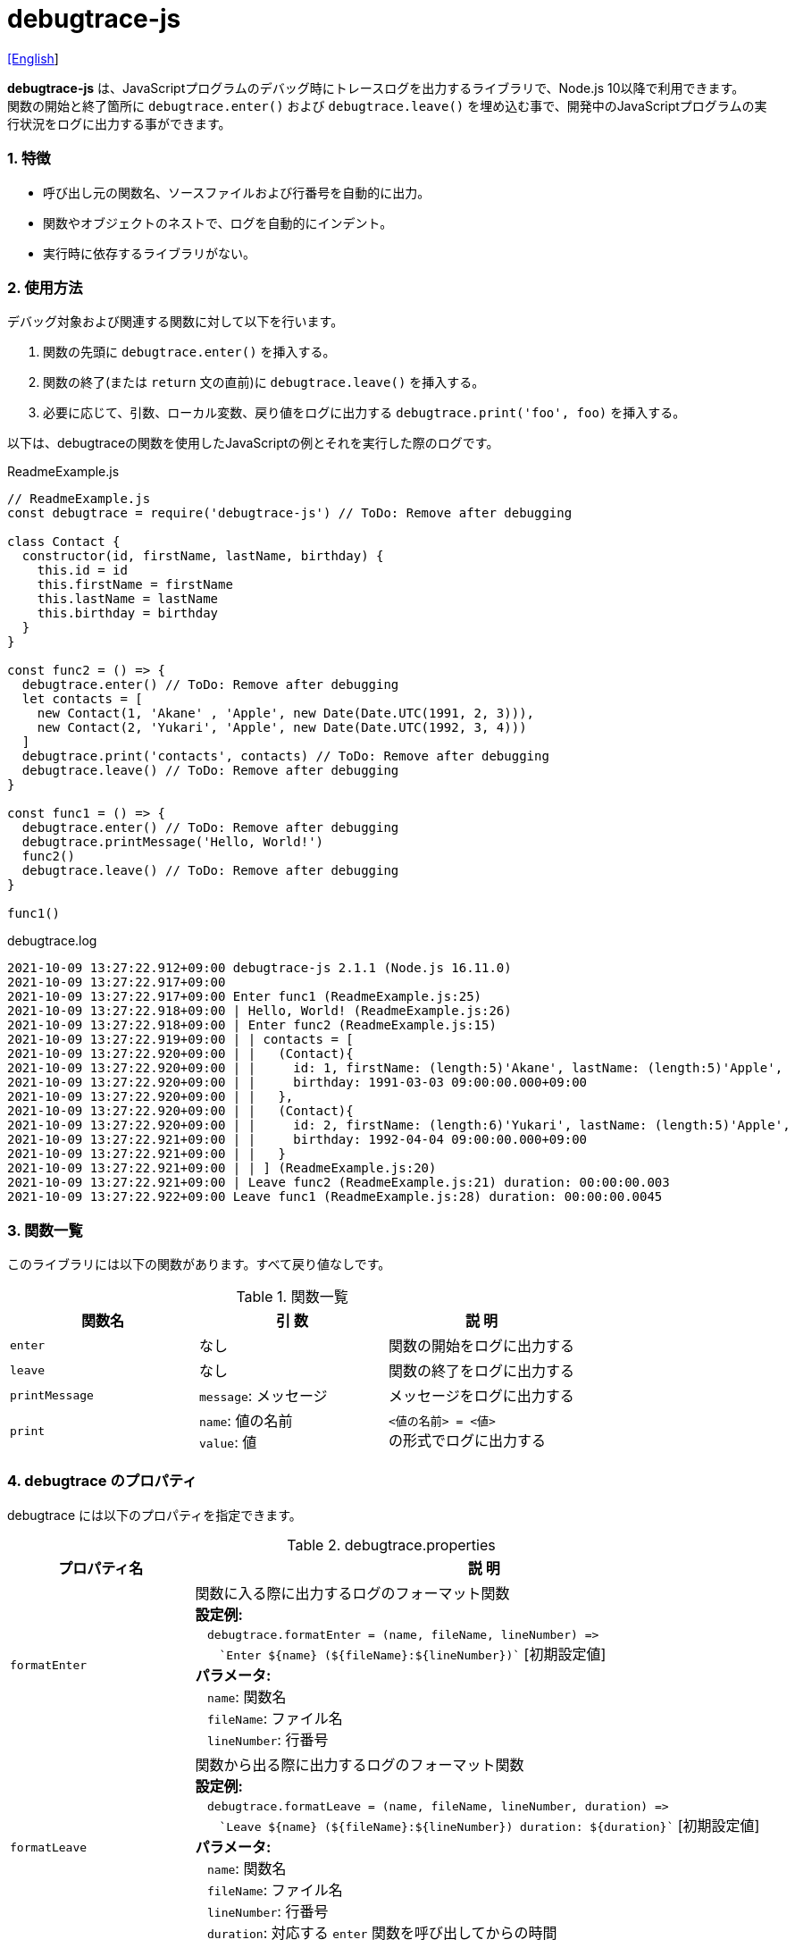 = debugtrace-js

link:README.asciidoc[[English]]

*debugtrace-js* は、JavaScriptプログラムのデバッグ時にトレースログを出力するライブラリで、Node.js 10以降で利用できます。 +
関数の開始と終了箇所に `debugtrace.enter()` および `debugtrace.leave()` を埋め込む事で、開発中のJavaScriptプログラムの実行状況をログに出力する事ができます。

=== 1. 特徴

* 呼び出し元の関数名、ソースファイルおよび行番号を自動的に出力。
* 関数やオブジェクトのネストで、ログを自動的にインデント。
* 実行時に依存するライブラリがない。

=== 2. 使用方法

デバッグ対象および関連する関数に対して以下を行います。

. 関数の先頭に `debugtrace.enter()` を挿入する。
. 関数の終了(または `return` 文の直前)に `debugtrace.leave()` を挿入する。
. 必要に応じて、引数、ローカル変数、戻り値をログに出力する `debugtrace.print('foo', foo)` を挿入する。

以下は、debugtraceの関数を使用したJavaScriptの例とそれを実行した際のログです。

[source,javascript]
.ReadmeExample.js
----
// ReadmeExample.js
const debugtrace = require('debugtrace-js') // ToDo: Remove after debugging

class Contact {
  constructor(id, firstName, lastName, birthday) {
    this.id = id
    this.firstName = firstName
    this.lastName = lastName
    this.birthday = birthday
  }
}

const func2 = () => {
  debugtrace.enter() // ToDo: Remove after debugging
  let contacts = [
    new Contact(1, 'Akane' , 'Apple', new Date(Date.UTC(1991, 2, 3))),
    new Contact(2, 'Yukari', 'Apple', new Date(Date.UTC(1992, 3, 4)))
  ]
  debugtrace.print('contacts', contacts) // ToDo: Remove after debugging
  debugtrace.leave() // ToDo: Remove after debugging
}

const func1 = () => {
  debugtrace.enter() // ToDo: Remove after debugging
  debugtrace.printMessage('Hello, World!')
  func2()
  debugtrace.leave() // ToDo: Remove after debugging
}

func1()
----

.debugtrace.log
----
2021-10-09 13:27:22.912+09:00 debugtrace-js 2.1.1 (Node.js 16.11.0)
2021-10-09 13:27:22.917+09:00
2021-10-09 13:27:22.917+09:00 Enter func1 (ReadmeExample.js:25)
2021-10-09 13:27:22.918+09:00 | Hello, World! (ReadmeExample.js:26)
2021-10-09 13:27:22.918+09:00 | Enter func2 (ReadmeExample.js:15)
2021-10-09 13:27:22.919+09:00 | | contacts = [
2021-10-09 13:27:22.920+09:00 | |   (Contact){
2021-10-09 13:27:22.920+09:00 | |     id: 1, firstName: (length:5)'Akane', lastName: (length:5)'Apple',
2021-10-09 13:27:22.920+09:00 | |     birthday: 1991-03-03 09:00:00.000+09:00
2021-10-09 13:27:22.920+09:00 | |   },
2021-10-09 13:27:22.920+09:00 | |   (Contact){
2021-10-09 13:27:22.920+09:00 | |     id: 2, firstName: (length:6)'Yukari', lastName: (length:5)'Apple',
2021-10-09 13:27:22.921+09:00 | |     birthday: 1992-04-04 09:00:00.000+09:00
2021-10-09 13:27:22.921+09:00 | |   }
2021-10-09 13:27:22.921+09:00 | | ] (ReadmeExample.js:20)
2021-10-09 13:27:22.921+09:00 | Leave func2 (ReadmeExample.js:21) duration: 00:00:00.003
2021-10-09 13:27:22.922+09:00 Leave func1 (ReadmeExample.js:28) duration: 00:00:00.0045
----

=== 3. 関数一覧

このライブラリには以下の関数があります。すべて戻り値なしです。

[options="header"]
.関数一覧
|===
|関数名|引 数|説 明
|`enter`
|なし
|関数の開始をログに出力する

|`leave`
|なし
|関数の終了をログに出力する

|`printMessage`
|`message`: メッセージ
|メッセージをログに出力する

|`print`
|`name`: 値の名前 +
`value`: 値
|`<値の名前> = <値>` +
の形式でログに出力する

|===

=== 4. *debugtrace* のプロパティ

debugtrace には以下のプロパティを指定できます。

[options="header", cols="2,8"]
.debugtrace.properties
|===
|プロパティ名|説 明
|`formatEnter`
|関数に入る際に出力するログのフォーマット関数 +
[.small]#*設定例:*# +
&#xa0;&#xa0; `debugtrace.formatEnter = (name, fileName, lineNumber) =&#x3e;` +
&#xa0;&#xa0; &#xa0;&#xa0; `&#96;Enter ${name} (${fileName}:${lineNumber})&#96;` [.small]#[初期設定値]# +
[.small]#*パラメータ:*# +
&#xa0;&#xa0; `name`: 関数名 +
&#xa0;&#xa0; `fileName`: ファイル名 +
&#xa0;&#xa0; `lineNumber`: 行番号

|`formatLeave`
|関数から出る際に出力するログのフォーマット関数 +
[.small]#*設定例:*# +
&#xa0;&#xa0; `debugtrace.formatLeave = (name, fileName, lineNumber, duration) =&#x3e;` +
&#xa0;&#xa0; &#xa0;&#xa0; `&#96;Leave ${name} (${fileName}:${lineNumber}) duration: ${duration}&#96;`  [.small]#[初期設定値]# +
[.small]#*パラメータ:*# +
&#xa0;&#xa0; `name`: 関数名 +
&#xa0;&#xa0; `fileName`: ファイル名 +
&#xa0;&#xa0; `lineNumber`: 行番号 +
&#xa0;&#xa0; `duration`: 対応する `enter` 関数を呼び出してからの時間

|`indentString`
|コードのインデント文字列 +
[.small]#*設定例:*# +
&#xa0;&#xa0; `debugtrace.indentString = '&#x7c; '` [.small]#[初期設定値]#

|`dataIndentString`
|データのインデント文字列 +
[.small]#*設定例:*# +
&#xa0;&#xa0; `debugtrace.dataIndentString = '  '` [.small]#[初期設定値]#

|`limitString`
|制限を超えた場合に出力する文字列 +
[.small]#*設定例:*# +
&#xa0;&#xa0; `debugtrace.limitString = '\...'` [.small]#[初期設定値]#

|`cyclicReferenceString`
|循環参照している場合に出力する文字列 +
[.small]#*設定例:*# +
&#xa0;&#xa0; `debugtrace.cyclicReferenceString = '&#x2A;&#x2A;&#x2A; cyclic reference &#x2A;&#x2A;&#x2A;'` [.small]#[初期設定値]# +

|`varNameValueSeparator`
|変数名と値のセパレータ文字列 +
[.small]#*設定例:*# +
&#xa0;&#xa0; `debugtrace.varNameValueSeparator = ' = '` [.small]#[初期設定値]# +

|`keyValueSeparator`
|マップのキーと値のセパレータ文字列 +
[.small]#*設定例:*# +
&#xa0;&#xa0; `debugtrace.keyValueSeparator = ': '` [.small]#[初期設定値]# +

|`formatPrintSuffix`
|`print` 関数で付加される文字列のフォーマット関数 +
[.small]#*設定例:*# +
&#xa0;&#xa0; `debugtrace.formatPrintSuffix = (name, fileName, lineNumber) =&#x3e;` +
&#xa0;&#xa0;&#xa0;&#xa0; `&#96; (${fileName}:${lineNumber})&#96;` [.small]#[初期設定値]# +
[.small]#*パラメータ:*# +
&#xa0;&#xa0; `name`: 関数名 [.small]#_(初期設定では未使用)_# +
&#xa0;&#xa0; `fileName`: ファイル名 +
&#xa0;&#xa0; `lineNumber`: 行番号

|`formatLength`
|配列および文字列長のフォーマット関数 +
[.small]#*設定例:*# +
&#xa0;&#xa0; `debugtrace.formatLength = length =&#x3e; &#96;length:${length}&#96;` [.small]#[初期設定値]# +
[.small]#*パラメータ:*# +
&#xa0;&#xa0; `length`: 要素数または文字列長

|`formatSize`
|`Map` および `Set` 要素数のフォーマット関数 +
[.small]#*設定例:*# +
&#xa0;&#xa0; `debugtrace.formatSize = size =&#x3e; &#96;size:${size}&#96;` [.small]#[初期設定値]# +
[.small]#*パラメータ:*# +
&#xa0;&#xa0; `size`: 要素数

|`minimumOutputLengthAndSize`
|配列、`Map` および `Set` の要素数を出力する最小値 +
[.small]#*設定例:*# +
&#xa0;&#xa0; `debugtrace.minimumOutputLengthAndSize = 5` [.small]#[初期設定値]#

|`minimumOutputStringLength`
|文字列長を出力する最小値 +
[.small]#*設定例:*# +
&#xa0;&#xa0; `debugtrace.minimumOutputStringLength = 5` [.small]#[初期設定値]#

|`formatDate`
|`Date` のフォーマット関数 +
[.small]#*設定例:*# +
&#xa0;&#xa0; `debugtrace.formatDate = date =&#x3e; {` +
&#xa0;&#xa0;&#xa0;&#xa0; `let timezoneOffset = date.getTimezoneOffset()` +
&#xa0;&#xa0;&#xa0;&#xa0; `const offsetSign = timezoneOffset < 0 ? &#x27;+&#x27; : &#x27;-&#x27;` +
&#xa0;&#xa0;&#xa0;&#xa0; `if (timezoneOffset < 0)` +
&#xa0;&#xa0;&#xa0;&#xa0;&#xa0;&#xa0; `timezoneOffset = -timezoneOffset` +
&#xa0;&#xa0;&#xa0;&#xa0; `const str =&#xa0;date.getFullYear() + &#x27;-&#x27; +` +
&#xa0;&#xa0;&#xa0;&#xa0;&#xa0;&#xa0; `(&#x27;0&#x27;&#xa0;+ (date.getMonth&#xa0;() + 1 )).slice(-2) + &#x27;-&#x27; +` +
&#xa0;&#xa0;&#xa0;&#xa0;&#xa0;&#xa0; `(&#x27;0&#x27;&#xa0;+&#xa0;date.getDate&#xa0; ()&#xa0;&#xa0;&#xa0;).slice(-2) + &#x27; &#x27; +` +
&#xa0;&#xa0;&#xa0;&#xa0;&#xa0;&#xa0; `(&#x27;0&#x27;&#xa0;+&#xa0;date.getHours&#xa0;()&#xa0;&#xa0;&#xa0;).slice(-2) + &#x27;:&#x27; +` +
&#xa0;&#xa0;&#xa0;&#xa0;&#xa0;&#xa0; `(&#x27;0&#x27;&#xa0;+&#xa0;date.getMinutes()&#xa0;&#xa0;&#xa0;).slice(-2) + &#x27;:&#x27; +` +
&#xa0;&#xa0;&#xa0;&#xa0;&#xa0;&#xa0; `(&#x27;0&#x27;&#xa0;+&#xa0;date.getSeconds()&#xa0;&#xa0;&#xa0;).slice(-2) + &#x27;.&#x27; +` +
&#xa0;&#xa0;&#xa0;&#xa0;&#xa0;&#xa0; `(&#x27;00&#x27; +&#xa0;date.getMilliseconds() ).slice(-3) + offsetSign +` +
&#xa0;&#xa0;&#xa0;&#xa0;&#xa0;&#xa0; `(&#x27;0&#x27;&#xa0;+&#xa0;Math.floor(timezoneOffset / 60)).slice(-2) + &#x27;:&#x27; +` +
&#xa0;&#xa0;&#xa0;&#xa0;&#xa0;&#xa0; `(&#x27;0&#x27;&#xa0;+&#xa0;timezoneOffset % 60).slice(-2)` +
&#xa0;&#xa0;&#xa0;&#xa0; `return str` +
&#xa0;&#xa0; `}` [.small]#[初期設定値]# +
[.small]#*パラメータ:*# +
&#xa0;&#xa0; `date`: 日時

|`formatTime`
|`formatLeave` の `duration` のフォーマット関数 +
[.small]#*設定例:*# +
&#xa0;&#xa0; `debugtrace.formatTime = date =&#x3e;` +
&#xa0;&#xa0;&#xa0;&#xa0; `(&#x27;0&#x27;  +  date.getUTCHours  ()     ).slice(-2) + &#x27;:&#x27; +` +
&#xa0;&#xa0;&#xa0;&#xa0; `(&#x27;0&#x27;  +  date.getUTCMinutes()     ).slice(-2) + &#x27;:&#x27; +` +
&#xa0;&#xa0;&#xa0;&#xa0; `(&#x27;0&#x27;  +  date.getUTCSeconds()     ).slice(-2) + &#x27;.&#x27; +` +
&#xa0;&#xa0;&#xa0;&#xa0; `(&#x27;00&#x27; +  date.getUTCMilliseconds()).slice(-3)` [.small]#[初期設定値]# +
[.small]#*パラメータ:*# +
&#xa0;&#xa0; `date`: 時刻差

|`formatLogDate`
|ログの日時のフォーマット関数 +
[.small]#*設定例:*# +
&#xa0;&#xa0; `formatDate`  [.small]#_参照_# +
[.small]#*パラメータ:*# +
&#xa0;&#xa0; `date`: 日時

|`maximumDataOutputWidth`
|データの出力幅の最大値 +
[.small]#*設定例:*# +
&#xa0;&#xa0; `debugtrace.maximumDataOutputWidth = 70` [.small]#[初期設定値]#

|`collectionLimit`
|配列、`Map` および `Set` の要素の出力数の制限値 +
[.small]#*設定例:*# +
&#xa0;&#xa0; `debugtrace.collectionLimit = 512` [.small]#[初期設定値]#

|`stringLimit`
|文字列の出力文字数の制限値 +
[.small]#*設定例:*# +
&#xa0;&#xa0; `debugtrace.stringLimit = 8192` [.small]#[初期設定値]#

|`reflectionNestLimit`
|リフレクションのネスト数の制限値 +
[.small]#*設定例:*# +
&#xa0;&#xa0; `debugtrace.reflectionNestLimit = 4` [.small]#[初期設定値]#

|`basicPrint` +
[.small]#(version 2.1.0より)#
|基本的出力関数 +
[.small]#*Example:*# +
&#xa0;&#xa0; `debugtrace.basicPrint = console.log` [.small]#[初期設定値]# +
&#xa0;&#xa0; `debugtrace.basicPrint = console.error` [.small]#[標準エラーに出力]#

|===

=== 5. ライセンス

link:LICENSE.txt[MIT ライセンス(MIT)]

_(C) 2015 Masato Kokubo_

=== 6. リリースノート

==== debugtrace-js 2.1.1 [.small .gray]#- 2021-10-09#

* 型名の出力時に例外がスローされる不具合を修正
* 起動時にNode.jsのバージョンを出力するようにした

==== debugtrace-js 2.1.0 [.small .gray]#- 2021-08-09#

* 関数の出力の改善 (関数定義の最初の行のみ出力する)
* `basicPrint` 関数を追加
* データ出力の改行処理を改善

==== debugtrace-js 2.0.0 [.small .gray]#- 2020-08-02#

* Node.js 10以降に対応
* データ出力の改行処理を改善
